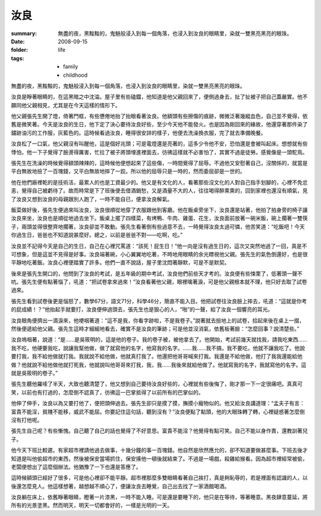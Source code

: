 汝良
=====

:summary: 無盡的夜，黑黢黢的，鬼魅般浸入到每一個角落，也浸入到汝良的眼睛里，染就一雙黑亮黑亮的眼珠。
:date: 2008-09-15
:folder: life
:tags:
    - family
    - childhood

無盡的夜，黑黢黢的，鬼魅般浸入到每一個角落，也浸入到汝良的眼睛里，染就一雙黑亮黑亮的眼珠。

汝良是睜著眼睛的，在這黑暗之中沈淪。屋子里有些磕鐺，他知道是他父親回來了，便側過身去，扯了扯被子把自己蓋嚴實。他不願同他父親相見，尤其是在今天這樣的情形下。

他父親張先生開了燈，倚著門框，有些憊倦地抬了抬眼看著汝良。他額頭有些擦傷的痕跡，微微泛著幾縱血色，自己並不覺得，依舊是微笑著。今天是汝良的生日，他下定了決心要待汝良好些，至少今天他不能發火。也是因為剛回來的緣故，他還穿著那件染了鏽跡油污的工作服，灰藍色的。這時候看過汝良，睡得很安詳的樣子，他便去洗澡換衣服，完了就去準備晚餐。

汝良松了一口氣，他父親沒有叫醒他，這是個好兆頭；可是電燈還是亮著的，這多少令他不安，恐怕還是會被叫起床。想想就有些悸怕，他一下子覺得了臉燙得厲害，忙拉了被子將頭埋進裡面去，彷彿這樣就不必害怕了，其實不過是徒勞。感覺像是一頭駝鳥。

張先生在洗澡的時候覺得額頭辣辣的，這時候他便想起來了這些傷，一時間覺得了屈辱。不過他又安慰著自己，沒關係的，就當是平白無故地撿了一百塊錢，又平白無故地摔了一跤。所以他的屈辱只是一時的，然而委屈卻是一世的。

他在他們廠裡乾的是技術活，最累人的也是工資最少的。他又是有文化的人，看著那些沒文化的人對自己指手划腳的，心裡不免忿恚，覺得自己被虧待了。故而時常是下了班後便去借酒銷愁，又是酒量不大的人，往往喝得醉熏熏的，回到家裡也還沒有順氣，見了汝良又想到汝良的母親跟別人跑了，一時不能自已，便拿汝良解氣。

飯菜做好後，張先生便過來叫汝良，汝良很順從地穿了衣服跟他到客廳。他在飯桌旁坐下，汝良還是站著，他拍了拍身旁的椅子讓汝良來坐，汝良也是順從地過去坐下。飯桌上擺了四樣菜，有烤鴨、牛肉、雞蛋、花生，汝良面前放著一碗米飯，碗上擱著一雙筷子，兩頭並得很整齊地擱著，汝良卻並不敢動。張先生看著倒有些過意不去，一時覺得汝良太過可憐，他苦笑道：“吃飯吧！今天你過生日，爸爸也不知道說甚麼好。總之，以前是爸爸不對——吃啊，吃。”

汝良並不記得今天是自己的生日，自己在心裡咒罵道：“該死！屁生日！”他一向是沒有過生日的，這次又突然地過了一回，真是不可想象，但是這並不見得是好事。汝良端著碗，小心翼翼地吃著，不時地用眼睛的余光瞟視他父親。張先生的氣色倒還好，也是很平靜地吃著飯。汝良心裡便踏實了許多。他們一直不說話，屋子里沈悶著靜默，可是不是默契。

後來是張先生開口的，他問到了汝良的考試，是五年級的期中考試，汝良他們前些天才考的。汝良便有些悚栗了，低著頭一聲不吭。張先生便有點著惱了，吼道：“把試卷拿來過來！”汝良看著他父親，眼裡噙著淚，可是他父親根本就不理，他只好去取了試卷過來。

張先生看到試卷後更是惱怒了，數學67分，語文71分，科學46分，簡直不能入目。他把試卷往汝良臉上摔去，吼道：“這就是你考的屁成績！？”他抬起手就要打，汝良便伸過頭去，張先生也是狠心的人，“啪”的一聲，給了汝良一個響亮的耳光。

汝良眼角便擠出一滴淚來，他哽咽著道：“這不是我，你看字跡啦，不是我卷子。”說著就去撿地上的試卷，拾起來後在桌上一掇，然後便遞給他父親。張先生這時才細細地看去，確實不是汝良的筆跡；可是他並沒消氣，依舊板著臉：“怎麼回事？說清楚些。”

汝良嗚咽著，說道：“是……是吳筱明的，這是他的卷子。我的卷子被，被他拿去了。他開始，考試前幾天就找我，請我吃東西……我不吃，他硬要我吃，說讓我幫他做，做了就寫他的名字，他寫我的名字。……我……我不搞，我不要吃，他就不讓我吃了。他說要打我，我不給他做就打我。我就說不給他做，他就真打我了。他還把他哥哥喊來打我。我還是不給他做，他打了我我還能給他做？他就說不給他做他就打死我，他就說叫他哥哥來打我，我，我……我後來就給他做了。他就寫我的名字，我就寫他的名字。這就是吳筱明的卷子。”

張先生聽他羅嗦了半天，大致也聽清楚了，他又想到自己要待汝良好些的，心裡就有些後悔了，剛才那一下一定很痛吧。真真可笑，以前也有打過的，怎麼倒不認真了，彷彿這一巴掌抵得了以前所有的巴掌似的。

他伸了伸手，汝良以為又要打他了，便把頭伸過去。張先生卻只是摸了摸，撫摸小寵物似的。他又給汝良講道理：“孟夫子有言：富貴不能淫，貧賤不能移，威武不能屈。你要記住這句話，聽到沒有？”汝良便點了點頭，他的大眼珠轉了轉，心裡疑惑著怎麼倒沒有打他呢。

張先生自己呢？有些慚愧。自己聽了自己的話也覺得了不好意思。富貴不能淫？他覺得有點可笑。自己不能以身作責，還教訓著兒子。

他今天下班比較遲。有家超市裡請他過去做事，十幾分鐘的事一百塊錢。他自然是欣然應允的，卻不知道要做甚麼事。下班去後才知道是叫他偷超市的東西，然後被保安當場抓住，保安揍他一頓後就結束了。不過是一場戲，殺雞給猴看。因為超市裡經常被偷，老闆便想出了這麼個辦法。他猶豫了一下也還是答應了。

這時候額頭已經好了很多，可是他心裡卻不能平靜。超市裡那麼多雙眼睛看著自己挨打，真是夠恥辱的，若是裡面有認識的人，以後還怎麼見人。他這樣想著，越想越不順心了，便讓汝良去睡覺，自己出去找了一家酒館喝酒。

汝良躺在床上，依舊睜著眼睛，瞪著一片漆黑，一時不能入睡。可是還是要睡下的，他只是在等待，等著睡意。黑夜肆意蔓延，將所有的光景塗黑。然而明天，明天一切都會好的，一樣是光明的一天。
